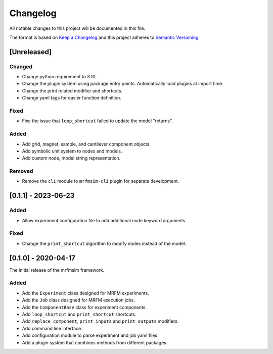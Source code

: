 Changelog
========= 
All notable changes to this project will be documented in this file.

The format is based on
`Keep a Changelog <https://keepachangelog.com/en/1.0.0/>`_
and this project adheres to
`Semantic Versioning <https://semver.org/spec/v2.0.0.html>`_


[Unreleased]
-------------------------

Changed
^^^^^^^
- Change python requirement to 3.10.
- Change the plugin system using package entry points. Automatically load
  plugins at import time.
- Change the print related modifier and shortcuts.
- Change yaml tags for easier function definition.

Fixed
^^^^^
- Fixe the issue that ``loop_shortcut`` failed to update the model "returns".

Added
^^^^^
- Add grid, magnet, sample, and cantilever component objects.
- Add symbolic unit system to nodes and models.
- Add custom node, model string representation.

Removed
^^^^^^^
- Remove the ``cli`` module to ``mrfmsim-cli`` plugin for separate development.

[0.1.1] - 2023-06-23
--------------------

Added
^^^^^
- Allow experiment configuration file to add additional node keyword arguments.

Fixed
^^^^^
- Change the ``print_shortcut`` algorithm to modify nodes instead of the model.

[0.1.0] - 2020-04-17
--------------------

The initial release of the mrfmsim framework.

Added
^^^^^
- Add the ``Experiment`` class designed for MRFM experiments.
- Add the ``Job`` class designed for MRFM execution jobs.
- Add the ``ComponentBase`` class for experiment components.
- Add ``loop_shortcut`` and ``print_shortcut`` shortcuts.
- Add ``replace_component``, ``print_inputs`` and ``print_outputs`` modifiers.
- Add command line interface.
- Add configuration module to parse experiment and job yaml files. 
- Add a plugin system that combines methods from different packages.
